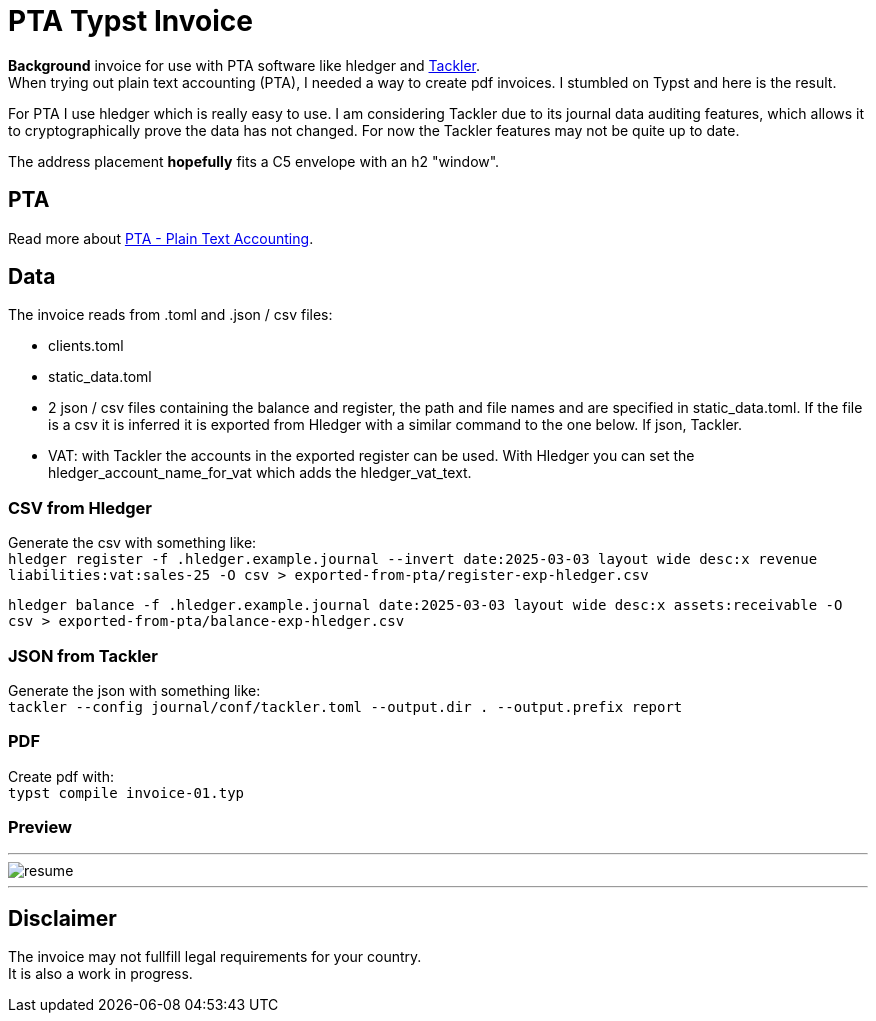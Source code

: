 # PTA Typst Invoice

**Background** invoice for use with PTA software like hledger and https://tackler.fi/[Tackler]. +
When trying out plain text accounting (PTA), I needed a way to create pdf invoices. I stumbled on Typst and here is the result.

For PTA I use hledger which is really easy to use. I am considering Tackler due to its journal data auditing features, which allows it to cryptographically prove the data has not changed. For now the Tackler features may not be quite up to date.

The address placement *hopefully* fits a C5 envelope with an h2 "window".

## PTA
Read more about https://plaintextaccounting.org/[PTA - Plain Text Accounting]. 

## Data
.The invoice reads from .toml and .json / csv files:
* clients.toml
* static_data.toml
* 2 json / csv files containing the balance and register, the path and file names and are specified in static_data.toml. If the file is a csv it is inferred it is exported from Hledger with a similar command to the one below. If json, Tackler.
* VAT: with Tackler the accounts in the exported register can be used. With Hledger you can set the hledger_account_name_for_vat which adds the hledger_vat_text. 

### CSV from Hledger
Generate the csv with something like: +
`hledger register -f .hledger.example.journal --invert date:2025-03-03 layout wide desc:x revenue liabilities:vat:sales-25 -O csv > exported-from-pta/register-exp-hledger.csv`

`hledger balance -f .hledger.example.journal date:2025-03-03 layout wide desc:x assets:receivable -O csv > exported-from-pta/balance-exp-hledger.csv`

### JSON from Tackler
Generate the json with something like: +
`tackler --config journal/conf/tackler.toml  --output.dir . --output.prefix report`

### PDF
Create pdf with: +
`typst compile invoice-01.typ`

### Preview

---

image::./thumbnail.png[resume, frame="all"]
---

## Disclaimer
The invoice may not fullfill legal requirements for your country. +
It is also a work in progress.
